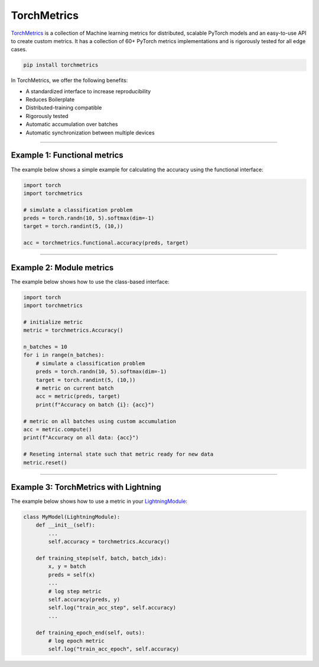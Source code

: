 TorchMetrics
============

`TorchMetrics <https://torchmetrics.readthedocs.io/en/latest//>`_ is a collection of Machine learning metrics for distributed,
scalable PyTorch models and an easy-to-use API to create custom metrics. It has a collection of 60+ PyTorch metrics implementations and
is rigorously tested for all edge cases.

.. code-block:: bash

    pip install torchmetrics

In TorchMetrics, we offer the following benefits:

- A standardized interface to increase reproducibility
- Reduces Boilerplate
- Distributed-training compatible
- Rigorously tested
- Automatic accumulation over batches
- Automatic synchronization between multiple devices

-----------------

Example 1: Functional metrics
-----------------------------

The example below shows a simple example for calculating the accuracy using the functional interface:

.. code-block:: python

    import torch
    import torchmetrics

    # simulate a classification problem
    preds = torch.randn(10, 5).softmax(dim=-1)
    target = torch.randint(5, (10,))

    acc = torchmetrics.functional.accuracy(preds, target)

------------

Example 2: Module metrics
-------------------------

The example below shows how to use the class-based interface:

.. code-block:: python

    import torch
    import torchmetrics

    # initialize metric
    metric = torchmetrics.Accuracy()

    n_batches = 10
    for i in range(n_batches):
        # simulate a classification problem
        preds = torch.randn(10, 5).softmax(dim=-1)
        target = torch.randint(5, (10,))
        # metric on current batch
        acc = metric(preds, target)
        print(f"Accuracy on batch {i}: {acc}")

    # metric on all batches using custom accumulation
    acc = metric.compute()
    print(f"Accuracy on all data: {acc}")

    # Reseting internal state such that metric ready for new data
    metric.reset()

------------

Example 3: TorchMetrics with Lightning
--------------------------------------

The example below shows how to use a metric in your `LightningModule <https://pytorch-lightning.readthedocs.io/en/stable/common/lightning_module.html>`_:

.. code-block:: python

    class MyModel(LightningModule):
        def __init__(self):
            ...
            self.accuracy = torchmetrics.Accuracy()

        def training_step(self, batch, batch_idx):
            x, y = batch
            preds = self(x)
            ...
            # log step metric
            self.accuracy(preds, y)
            self.log("train_acc_step", self.accuracy)
            ...

        def training_epoch_end(self, outs):
            # log epoch metric
            self.log("train_acc_epoch", self.accuracy)
